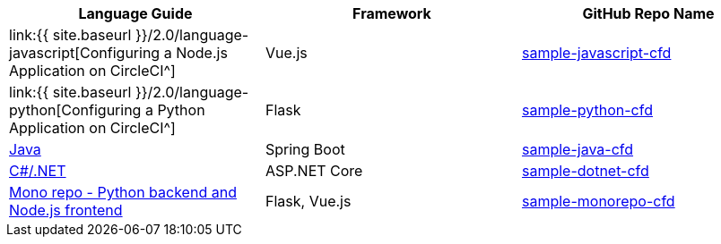 [.table.table-striped]
[cols=3*, options="header", stripes=even]
|===
| Language Guide
| Framework
| GitHub Repo Name

| link:{{ site.baseurl }}/2.0/language-javascript[Configuring a Node.js Application on CircleCI^]
| Vue.js
| https://github.com/CircleCI-Public/sample-javascript-cfd[sample-javascript-cfd]

| link:{{ site.baseurl }}/2.0/language-python[Configuring a Python Application on CircleCI^]
| Flask
| https://github.com/CircleCI-Public/sample-python-cfd[sample-python-cfd]

| https://github.com/CircleCI-Public/sample-java-cfd/blob/master/README.md[Java]
| Spring Boot
| https://github.com/CircleCI-Public/sample-java-cfd[sample-java-cfd]

| https://github.com/CircleCI-Public/sample-dotnet-cfd/blob/master/README.md[C#/.NET]
| ASP.NET Core
| https://github.com/CircleCI-Public/sample-dotnet-cfd[sample-dotnet-cfd]

| https://github.com/CircleCI-Public/sample-monorepo-cfd/blob/master/README.md[Mono repo - Python backend and Node.js frontend]
| Flask, Vue.js
| https://github.com/CircleCI-Public/sample-monorepo-cfd[sample-monorepo-cfd]
|===

